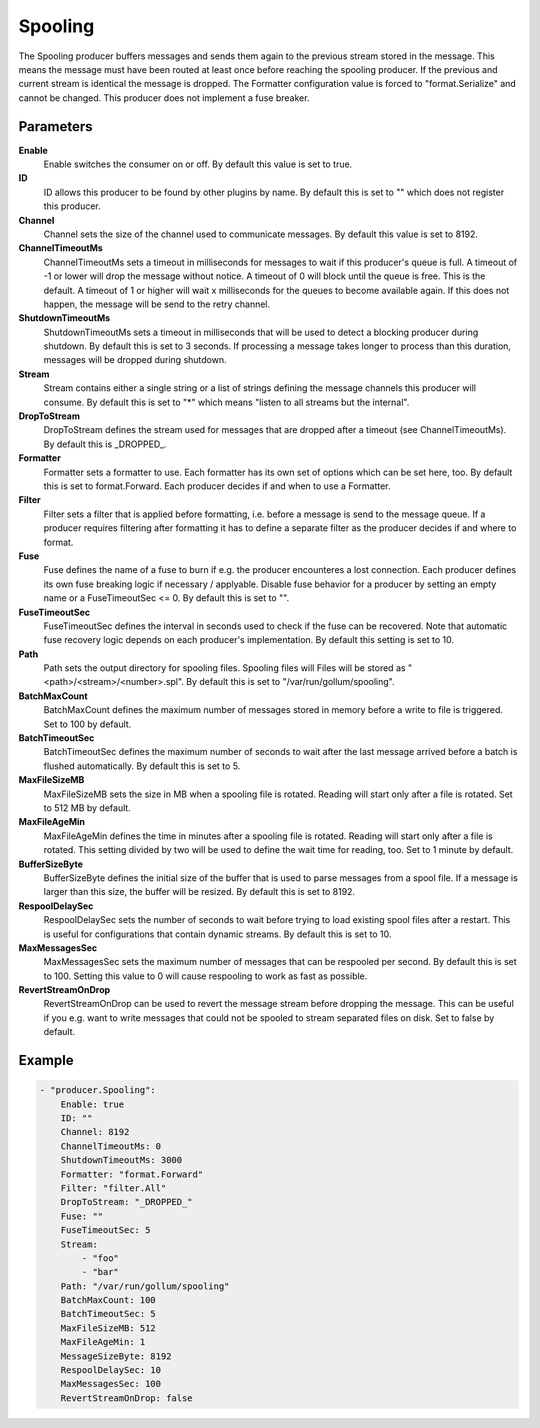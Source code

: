 Spooling
========

The Spooling producer buffers messages and sends them again to the previous stream stored in the message.
This means the message must have been routed at least once before reaching the spooling producer.
If the previous and current stream is identical the message is dropped.
The Formatter configuration value is forced to "format.Serialize" and cannot be changed.
This producer does not implement a fuse breaker.


Parameters
----------

**Enable**
  Enable switches the consumer on or off.
  By default this value is set to true.

**ID**
  ID allows this producer to be found by other plugins by name.
  By default this is set to "" which does not register this producer.

**Channel**
  Channel sets the size of the channel used to communicate messages.
  By default this value is set to 8192.

**ChannelTimeoutMs**
  ChannelTimeoutMs sets a timeout in milliseconds for messages to wait if this producer's queue is full.
  A timeout of -1 or lower will drop the message without notice.
  A timeout of 0 will block until the queue is free.
  This is the default.
  A timeout of 1 or higher will wait x milliseconds for the queues to become available again.
  If this does not happen, the message will be send to the retry channel.

**ShutdownTimeoutMs**
  ShutdownTimeoutMs sets a timeout in milliseconds that will be used to detect a blocking producer during shutdown.
  By default this is set to 3 seconds.
  If processing a message takes longer to process than this duration, messages will be dropped during shutdown.

**Stream**
  Stream contains either a single string or a list of strings defining the message channels this producer will consume.
  By default this is set to "*" which means "listen to all streams but the internal".

**DropToStream**
  DropToStream defines the stream used for messages that are dropped after a timeout (see ChannelTimeoutMs).
  By default this is _DROPPED_.

**Formatter**
  Formatter sets a formatter to use.
  Each formatter has its own set of options which can be set here, too.
  By default this is set to format.Forward.
  Each producer decides if and when to use a Formatter.

**Filter**
  Filter sets a filter that is applied before formatting, i.e. before a message is send to the message queue.
  If a producer requires filtering after formatting it has to define a separate filter as the producer decides if and where to format.

**Fuse**
  Fuse defines the name of a fuse to burn if e.g. the producer encounteres a lost connection.
  Each producer defines its own fuse breaking logic if necessary / applyable.
  Disable fuse behavior for a producer by setting an empty  name or a FuseTimeoutSec <= 0.
  By default this is set to "".

**FuseTimeoutSec**
  FuseTimeoutSec defines the interval in seconds used to check if the fuse can be recovered.
  Note that automatic fuse recovery logic depends on each producer's implementation.
  By default this setting is set to 10.

**Path**
  Path sets the output directory for spooling files.
  Spooling files will Files will be stored as "<path>/<stream>/<number>.spl".
  By default this is set to "/var/run/gollum/spooling".

**BatchMaxCount**
  BatchMaxCount defines the maximum number of messages stored in memory before a write to file is triggered.
  Set to 100 by default.

**BatchTimeoutSec**
  BatchTimeoutSec defines the maximum number of seconds to wait after the last message arrived before a batch is flushed automatically.
  By default this is set to 5.

**MaxFileSizeMB**
  MaxFileSizeMB sets the size in MB when a spooling file is rotated.
  Reading will start only after a file is rotated.
  Set to 512 MB by default.

**MaxFileAgeMin**
  MaxFileAgeMin defines the time in minutes after a spooling file is rotated.
  Reading will start only after a file is rotated.
  This setting divided by two will be used to define the wait time for reading, too.
  Set to 1 minute by default.

**BufferSizeByte**
  BufferSizeByte defines the initial size of the buffer that is used to parse messages from a spool file.
  If a message is larger than this size, the buffer will be resized.
  By default this is set to 8192.

**RespoolDelaySec**
  RespoolDelaySec sets the number of seconds to wait before trying to load existing spool files after a restart.
  This is useful for configurations that contain dynamic streams.
  By default this is set to 10.

**MaxMessagesSec**
  MaxMessagesSec sets the maximum number of messages that can be respooled per second.
  By default this is set to 100.
  Setting this value to 0 will cause respooling to work as fast as possible.

**RevertStreamOnDrop**
  RevertStreamOnDrop can be used to revert the message stream before dropping the message.
  This can be useful if you e.g. want to write messages that could not be spooled to stream separated files on disk.
  Set to false by default.

Example
-------

.. code-block:: yaml

	- "producer.Spooling":
	    Enable: true
	    ID: ""
	    Channel: 8192
	    ChannelTimeoutMs: 0
	    ShutdownTimeoutMs: 3000
	    Formatter: "format.Forward"
	    Filter: "filter.All"
	    DropToStream: "_DROPPED_"
	    Fuse: ""
	    FuseTimeoutSec: 5
	    Stream:
	        - "foo"
	        - "bar"
	    Path: "/var/run/gollum/spooling"
	    BatchMaxCount: 100
	    BatchTimeoutSec: 5
	    MaxFileSizeMB: 512
	    MaxFileAgeMin: 1
	    MessageSizeByte: 8192
	    RespoolDelaySec: 10
	    MaxMessagesSec: 100
	    RevertStreamOnDrop: false
